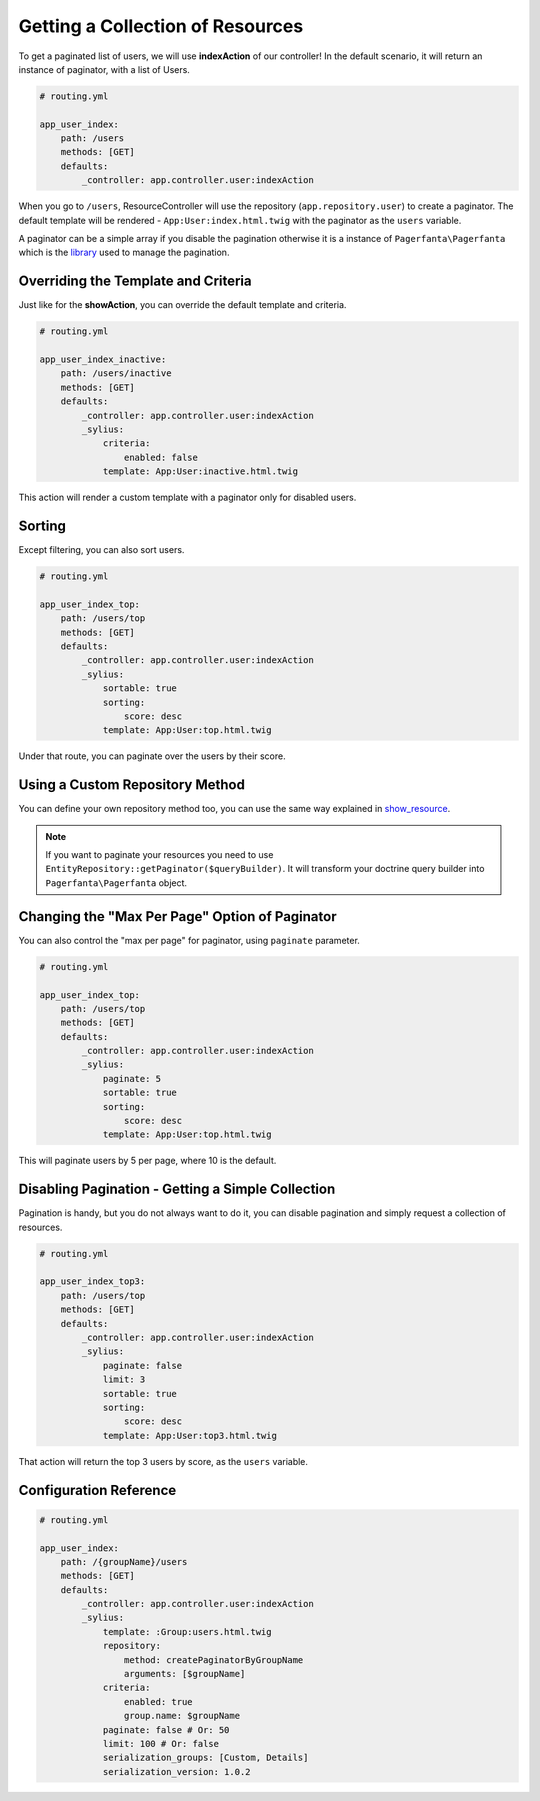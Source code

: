 Getting a Collection of Resources
=================================

To get a paginated list of users, we will use **indexAction** of our controller!
In the default scenario, it will return an instance of paginator, with a list of Users.

.. code-block:: yaml

    # routing.yml

    app_user_index:
        path: /users
        methods: [GET]
        defaults:
            _controller: app.controller.user:indexAction

When you go to ``/users``, ResourceController will use the repository (``app.repository.user``) to create a paginator.
The default template will be rendered - ``App:User:index.html.twig`` with the paginator as the ``users`` variable.

A paginator can be a simple array if you disable the pagination otherwise it is a instance of ``Pagerfanta\Pagerfanta``
which is the `library <https://github.com/whiteoctober/Pagerfanta>`_ used to manage the pagination.

Overriding the Template and Criteria
------------------------------------

Just like for the **showAction**, you can override the default template and criteria.

.. code-block:: yaml

    # routing.yml

    app_user_index_inactive:
        path: /users/inactive
        methods: [GET]
        defaults:
            _controller: app.controller.user:indexAction
            _sylius:
                criteria:
                    enabled: false
                template: App:User:inactive.html.twig

This action will render a custom template with a paginator only for disabled users.

Sorting
-------

Except filtering, you can also sort users.

.. code-block:: yaml

    # routing.yml

    app_user_index_top:
        path: /users/top
        methods: [GET]
        defaults:
            _controller: app.controller.user:indexAction
            _sylius:
                sortable: true
                sorting:
                    score: desc
                template: App:User:top.html.twig

Under that route, you can paginate over the users by their score.

Using a Custom Repository Method
--------------------------------

You can define your own repository method too, you can use the same way explained
in `show_resource  <http://docs.sylius.org/en/latest/bundles/SyliusResourceBundle/show_resource.html#using-custom-repository-methods>`_.

.. note::

    If you want to paginate your resources you need to use ``EntityRepository::getPaginator($queryBuilder)``.
    It will transform your doctrine query builder into ``Pagerfanta\Pagerfanta`` object.

Changing the "Max Per Page" Option of Paginator
-----------------------------------------------

You can also control the "max per page" for paginator, using ``paginate`` parameter.

.. code-block:: yaml

    # routing.yml

    app_user_index_top:
        path: /users/top
        methods: [GET]
        defaults:
            _controller: app.controller.user:indexAction
            _sylius:
                paginate: 5
                sortable: true
                sorting:
                    score: desc
                template: App:User:top.html.twig

This will paginate users by 5 per page, where 10 is the default.

Disabling Pagination - Getting a Simple Collection
--------------------------------------------------

Pagination is handy, but you do not always want to do it, you can disable pagination and simply request a collection of resources.

.. code-block:: yaml

    # routing.yml

    app_user_index_top3:
        path: /users/top
        methods: [GET]
        defaults:
            _controller: app.controller.user:indexAction
            _sylius:
                paginate: false
                limit: 3
                sortable: true
                sorting:
                    score: desc
                template: App:User:top3.html.twig

That action will return the top 3 users by score, as the ``users`` variable.

Configuration Reference
-----------------------

.. code-block:: yaml

    # routing.yml

    app_user_index:
        path: /{groupName}/users
        methods: [GET]
        defaults:
            _controller: app.controller.user:indexAction
            _sylius:
                template: :Group:users.html.twig
                repository:
                    method: createPaginatorByGroupName
                    arguments: [$groupName]
                criteria:
                    enabled: true
                    group.name: $groupName
                paginate: false # Or: 50
                limit: 100 # Or: false
                serialization_groups: [Custom, Details]
                serialization_version: 1.0.2
